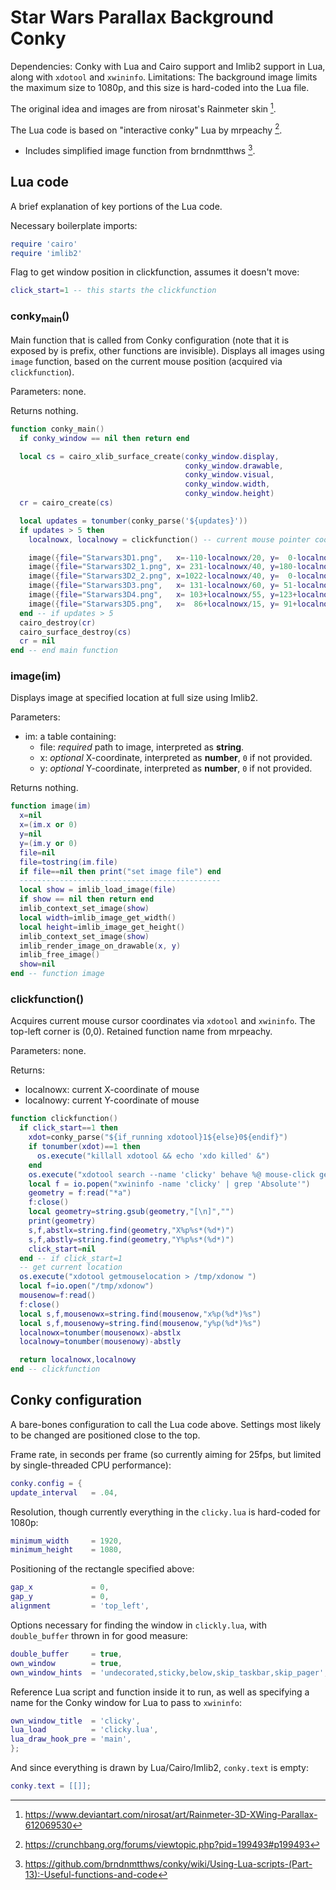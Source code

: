 * Star Wars Parallax Background Conky
Dependencies: Conky with Lua and Cairo support and Imlib2 support in Lua, along with ~xdotool~ and ~xwininfo~.
Limitations: The background image limits the maximum size to 1080p, and this size is hard-coded into the Lua file.

The original idea and images are from nirosat's Rainmeter skin [1].


The Lua code is based on "interactive conky" Lua by mrpeachy [2].
- Includes simplified image function from brndnmtthws [3].

[1] https://www.deviantart.com/nirosat/art/Rainmeter-3D-XWing-Parallax-612069530

[2] https://crunchbang.org/forums/viewtopic.php?pid=199493#p199493

[3] https://github.com/brndnmtthws/conky/wiki/Using-Lua-scripts-(Part-13):-Useful-functions-and-code

** Lua code
A brief explanation of key portions of the Lua code.

Necessary boilerplate imports:
#+begin_src lua :tangle clicky.lua
require 'cairo'
require 'imlib2'
#+end_src

Flag to get window position in clickfunction, assumes it doesn't move:
#+begin_src lua :tangle clicky.lua
click_start=1 -- this starts the clickfunction
#+end_src
*** conky_main()
Main function that is called from Conky configuration (note that it is exposed by is prefix, other functions are invisible).
Displays all images using ~image~ function, based on the current mouse position (acquired via ~clickfunction~).

Parameters: none.

Returns nothing.
#+begin_src lua :tangle clicky.lua
function conky_main()
  if conky_window == nil then return end

  local cs = cairo_xlib_surface_create(conky_window.display,
                                       conky_window.drawable,
                                       conky_window.visual,
                                       conky_window.width,
                                       conky_window.height)
  cr = cairo_create(cs)

  local updates = tonumber(conky_parse('${updates}'))
  if updates > 5 then
    localnowx, localnowy = clickfunction() -- current mouse pointer coordinates

    image({file="Starwars3D1.png",   x=-110-localnowx/20, y=  0-localnowy/20})
    image({file="Starwars3D2_1.png", x= 231-localnowx/40, y=180-localnowy/40})
    image({file="Starwars3D2_2.png", x=1022-localnowx/40, y=  0-localnowy/40})
    image({file="Starwars3D3.png",   x= 131-localnowx/60, y= 51-localnowy/60})
    image({file="Starwars3D4.png",   x= 103+localnowx/55, y=123+localnowy/55})
    image({file="Starwars3D5.png",   x=  86+localnowx/15, y= 91+localnowy/15})
  end -- if updates > 5
  cairo_destroy(cr)
  cairo_surface_destroy(cs)
  cr = nil
end -- end main function
#+end_src

*** image(im)
Displays image at specified location at full size using Imlib2.

Parameters:
- im: a table containing:
  - file: /required/ path to image, interpreted as *string*.
  - x: /optional/ X-coordinate, interpreted as *number*, =0= if not provided.
  - y: /optional/ Y-coordinate, interpreted as *number*, =0= if not provided.

Returns nothing.
#+begin_src lua :tangle clicky.lua
function image(im)
  x=nil
  x=(im.x or 0)
  y=nil
  y=(im.y or 0)
  file=nil
  file=tostring(im.file)
  if file==nil then print("set image file") end
  ---------------------------------------------
  local show = imlib_load_image(file)
  if show == nil then return end
  imlib_context_set_image(show)
  local width=imlib_image_get_width()
  local height=imlib_image_get_height()
  imlib_context_set_image(show)
  imlib_render_image_on_drawable(x, y)
  imlib_free_image()
  show=nil
end -- function image
#+end_src

*** clickfunction()
Acquires current mouse cursor coordinates via ~xdotool~ and ~xwininfo~.
The top-left corner is (0,0).
Retained function name from mrpeachy.

Parameters: none.

Returns:
- localnowx: current X-coordinate of mouse
- localnowy: current Y-coordinate of mouse
#+begin_src lua :tangle clicky.lua
function clickfunction()
  if click_start==1 then
    xdot=conky_parse("${if_running xdotool}1${else}0${endif}")
    if tonumber(xdot)==1 then
      os.execute("killall xdotool && echo 'xdo killed' &")
    end
    os.execute("xdotool search --name 'clicky' behave %@ mouse-click getmouselocation >> /tmp/xdo &")
    local f = io.popen("xwininfo -name 'clicky' | grep 'Absolute'")
    geometry = f:read("*a")
    f:close()
    local geometry=string.gsub(geometry,"[\n]","")
    print(geometry)
    s,f,abstlx=string.find(geometry,"X%p%s*(%d*)")
    s,f,abstly=string.find(geometry,"Y%p%s*(%d*)")
    click_start=nil
  end -- if click_start=1
  -- get current location
  os.execute("xdotool getmouselocation > /tmp/xdonow ")
  local f=io.open("/tmp/xdonow")
  mousenow=f:read()
  f:close()
  local s,f,mousenowx=string.find(mousenow,"x%p(%d*)%s")
  local s,f,mousenowy=string.find(mousenow,"y%p(%d*)%s")
  localnowx=tonumber(mousenowx)-abstlx
  localnowy=tonumber(mousenowy)-abstly

  return localnowx,localnowy
end -- clickfunction
#+end_src

** Conky configuration
A bare-bones configuration to call the Lua code above. Settings most likely to be changed are positioned close to the top.

Frame rate, in seconds per frame (so currently aiming for 25fps, but limited by single-threaded CPU performance):
#+begin_src lua :tangle conky.conf
conky.config = {
update_interval   = .04,
#+end_src
Resolution, though currently everything in the ~clicky.lua~ is hard-coded for 1080p:
#+begin_src lua :tangle conky.conf
minimum_width     = 1920,
minimum_height    = 1080,
#+end_src
Positioning of the rectangle specified above:
#+begin_src lua :tangle conky.conf
gap_x             = 0,
gap_y             = 0,
alignment         = 'top_left',
#+end_src
Options necessary for finding the window in ~clickly.lua~, with ~double_buffer~ thrown in for good measure:
#+begin_src lua :tangle conky.conf
double_buffer     = true,
own_window        = true,
own_window_hints  = 'undecorated,sticky,below,skip_taskbar,skip_pager',
#+end_src
Reference Lua script and function inside it to run, as well as specifying a name for the Conky window for Lua to pass to ~xwininfo~:
#+begin_src lua :tangle conky.conf
own_window_title  = 'clicky',
lua_load          = 'clicky.lua',
lua_draw_hook_pre = 'main',
};
#+end_src
And since everything is drawn by Lua/Cairo/Imlib2, ~conky.text~ is empty:
#+begin_src lua :tangle conky.conf
conky.text = [[]];
#+end_src
